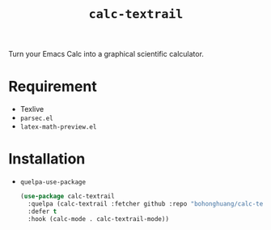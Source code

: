 #+TITLE: ~calc-textrail~
Turn your Emacs Calc into a graphical scientific calculator.

[[file:screenshot.png]]
* Requirement
- Texlive
- ~parsec.el~
- ~latex-math-preview.el~
* Installation
- ~quelpa-use-package~
  #+BEGIN_SRC emacs-lisp
    (use-package calc-textrail
      :quelpa (calc-textrail :fetcher github :repo "bohonghuang/calc-textrail")
      :defer t
      :hook (calc-mode . calc-textrail-mode))
  #+END_SRC
